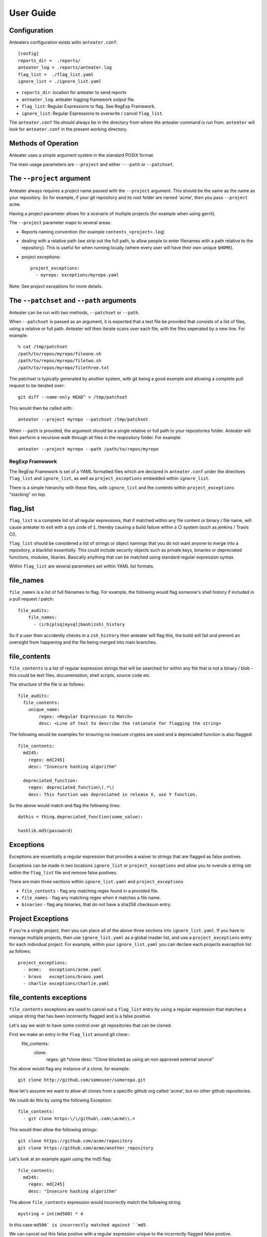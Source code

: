 ==========
User Guide
==========

Configuration
-------------

Anteaters configuration exists witin ``anteater.conf``::

    [config]
    reports_dir =  .reports/
    anteater_log = .reports/anteater.log
    flag_list =  ./flag_list.yaml
    ignore_list = ./ignore_list.yaml

* ``reports_dir``: location for anteater to send reports
* ``anteater_log``: anteater logging framework output file.
* ``flag_list``: Regular Expressions to flag. See RegExp Framework.
* ``ignore_list``: Regular Expressions to overwrite / cancel ``flag_list``.

The ``anteater.conf`` file should always be in the directory from where the
anteater command is run from. ``anteater`` will look for ``anteater.conf``
in the present working directory.

Methods of Operation
--------------------

Anteater uses a simple argument system in the standard POSIX format.

The main usage  parameters are ``--project`` and either ``---path`` or
``--patchset``.

The ``--project`` argument
--------------------------

Anteater always requires a project name passed with the ``--project`` argument.
This should be the same as the name as your repository. So for example, if your
git repository and its root folder are named 'acme', then you
pass ``--project acme``.

Having a project parameter allows for a scenario of multiple projects (for
example when using gerrit).

The ``--project`` parameter maps to several areas:

* Reports naming convention (for example ``contents_<project>.log``)

* dealing with a relative path (we strip out the full path, to allow people to
  enter filenames with a path relative to the repository). This is useful for
  when running locally (where every user will have their own unique ``$HOME``).

* project exceptions::

    project_exceptions:
      - myrepo: exceptions/myrepo.yaml

Note: See `project exceptions` for more details.

The ``--patchset`` and ``--path`` arguments
-------------------------------------------

Anteater can be run with two methods, ``--patchset`` or ``--path``.

When ``--patchset`` is passed as an argument, it is expected that a text file be
provided that consists of a list of files, using a relative or full path.
Anteater will then iterate scans over each file, with the files seperated by
a new line. For example::

    % cat /tmp/patchset
    /path/to/repos/myrepo/fileone.sh
    /path/to/repos/myrepo/filetwo.sh
    /path/to/repos/myrepo/filethree.txt

The patchset is typically generated by another system, with git being a good
example and allowing a complete pull request to be iterated over::

    git diff --name-only HEAD^ > /tmp/patchset

This would then be called with::

    anteater --project myrepo --patchset /tmp/patchset

When ``--path`` is  provided, the argument should be a single relative or full
path to your repositories folder. Anteater will then perform a recursive walk
through all files in the respository folder. For example::

    anteater --project myrepo --path /path/to/repos/myrepo

RegExp Framework
================

The RegExp Framework is set of a YAML formatted files which are declared in
``anteater.conf`` under the directives ``flag_list`` and ``ignore_list``, as
well as ``project_exceptions`` embedded within ``ignore_list``.

There is a simple hierarchy with these files, with ``ignore_list`` and the
contents within ``project_exceptions`` "stacking" on top.


flag_list
---------

``flag_list`` is a complete list of all regular expressions, that if matched
within any file content or binary / file name, will cause anteater to exit with
a sys code of ``1``, thereby causing a build failure within a CI system (such as
jenkins / Travis CI).

``flag_list`` should be considered a list of strings or object namings that you
do not want anyone to merge into a repository, a blacklist essentially. This
could include security objects such as private keys, binaries or depreciated
functions, modules, libaries. Basically anything that can be matched using
standard regular expression syntax.

Within ``flag_list`` are several parameters set within YAML list formats.

file_names
-----------

``file_names`` is a list of full filenames to flag. For example, the following
would flag someone's shell history if included in a pull request / patch::

    file_audits:
        file_names:
          - (irb|plsq|mysql|bash|zsh)_history

So if a user then accidently checks in a ``zsh_history`` then anteater will flag
this, the build will fail and prevent an oversight from happening and the file
being merged into main branches.

file_contents
-------------

``file_contents`` is a list of regular expression strings that will be searched
for within any file that is not a binary / blob - this could be text files,
documentation, shell scripts, source code etc.

The structure of the file is as follows::

    file_audits:
      file_contents:
        unique_name:
            regex: <Regular Expression to Match>
            desc: <Line of text to describe the rationale for flagging the string>

The following would be examples for ensuring no insecure cryptos are used and
a depreciated function is also flagged::

  file_contents:
    md245:
      regex: md[245]
      desc: "Insecure hashing algorithm"

    depreciated_function:
      regex: depreciated_function\(.*\)
      desc: This function was depreciated in release X, use Y function.

So the above would match and flag the following lines::

    dothis = thing.depreciated_function(some_value):

    hashlib.md5(password)

Exceptions
----------

Exceptions are essentially a regular expression that provides a waiver to
strings that are flagged as false postives.

Exceptions can be made in two locations ``ignore_list`` or ``project_exceptions``
and allow you to overule a string set within the ``flag_list`` file and remove
false postives.

There are main three sections within ``ignore_list.yaml`` and ``project_exceptions``

* ``file_contents`` - flag any matching regex found in a provided file.

* ``file_names`` -  flag any matching regex when it matches a file name.

* ``binaries`` - flag any binaries, that do not have a sha256 checksum entry.

Project Exceptions
------------------

If you're a single project, then you can place all of the above three sections
into ``ignore_list.yaml``. If you have to manage multiple projects, then use
``ignore_list.yaml`` as a global master list, and use a ``project_exceptions``
entry for each individual project. For example, within your ``ignore_list.yaml``
you can declare each projects exeception list as follows::

    project_exceptions:
      - acme:   exceptions/acme.yaml
      - bravo   exceptions/bravo.yaml
      - charlie exceptions/charlie.yaml


file_contents exceptions
------------------------

``file_contents`` exceptions are used to cancel out a ``flag_list`` entry by
using a regular expression that matches a unique string that has been
incorrectly flagged and is a false positive.

Let's say we wish to have some control over git repositories that can be cloned.

First we make an entry in the ``flag_list`` around git clone::
    file_contents:
      clone:
        regex: git.*clone
        desc: "Clone blocked as using an non approved external source"

The above would flag any instance of a clone, for example::

    git clone http://github.com/someuser/somerepo.git

Now let's assume we want to allow all clones from a specific github org called
'acme', but no other github repositories.

We could do this by using the following Exception::

    file_contents:
      - git clone https:\/\/github\.com\\acme\\.+

This would then allow the following strings::

    git clone https://github.com/acme/repository
    git clone https://github.com/acme/another_repository

Let's look at an example again using the md5 flag::

    file_contents:
      md245:
        regex: md[245]
        desc: "Insecure hashing algorithm"

The above ``file_contents`` expression would incorrectly match the following
string::

    mystring = int(md500) * 4

In this case ``md500` is incorrectly matched against ``md5``.

We can cancel out this false postive with a regular expression unique to the
incorrectly flagged false postive.

    file_contents:
      - mystring.=.int\(md500\).*

* Note: you can test strings out on an regex site such as https://regex101.com

file_names exceptions
---------------------

As with ``file_contents``, ``file_names`` incorrectly flagged as false postives may
also be removed using a regular expression.

binary exceptions
-----------------

By default, anteater blocks all binary files unless a sha256 checksum of the
file is entered as an exeception. This is done using the relative path from the
root of the respository. For example::

  media/images/weather-storm.png:
    - 48f38bed00f002f22f1e61979ba258bf9006a2c4937dde152311b77fce6a3c1c
  media/images/stop_light.png:
    - 5a1101e8b1796f6b40641b90643d83516e72b5b54b1fd289cf233745ec534ec9


Examples of these files can be found under https://github.com/lukehinds/anteater/examples.
